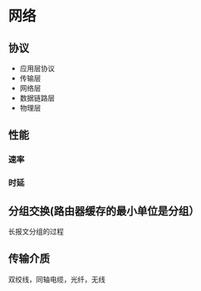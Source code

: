 * 网络
** 协议
- 应用层协议
- 传输层
- 网络层
- 数据链路层
- 物理层
** 性能
*** 速率
*** 时延
** 分组交换(路由器缓存的最小单位是分组）
   长报文分组的过程
** 传输介质
双绞线，同轴电缆，光纤，无线
